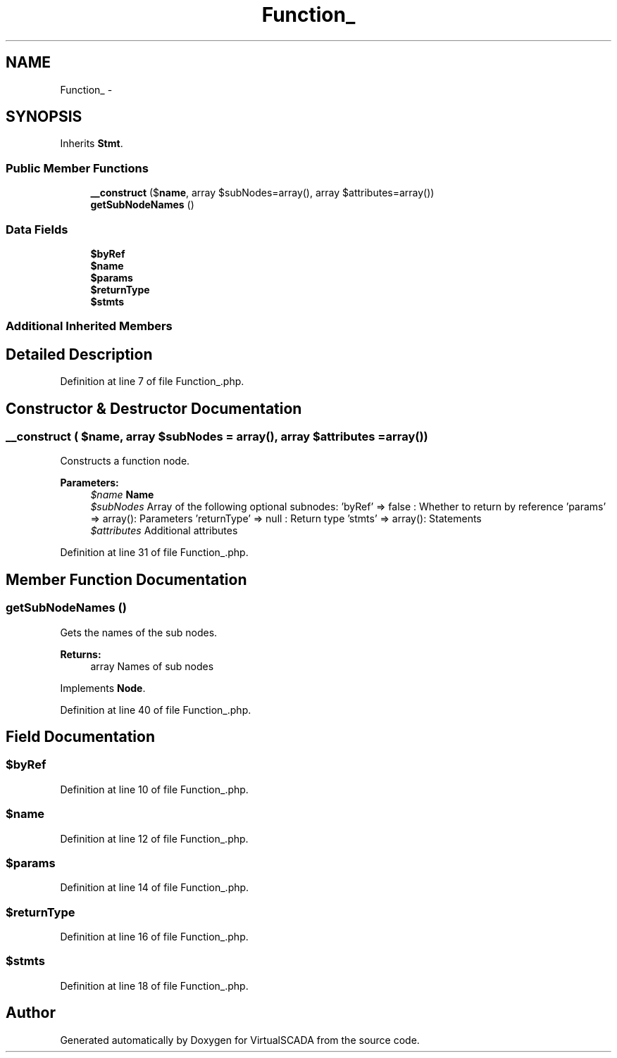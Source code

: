 .TH "Function_" 3 "Tue Apr 14 2015" "Version 1.0" "VirtualSCADA" \" -*- nroff -*-
.ad l
.nh
.SH NAME
Function_ \- 
.SH SYNOPSIS
.br
.PP
.PP
Inherits \fBStmt\fP\&.
.SS "Public Member Functions"

.in +1c
.ti -1c
.RI "\fB__construct\fP ($\fBname\fP, array $subNodes=array(), array $attributes=array())"
.br
.ti -1c
.RI "\fBgetSubNodeNames\fP ()"
.br
.in -1c
.SS "Data Fields"

.in +1c
.ti -1c
.RI "\fB$byRef\fP"
.br
.ti -1c
.RI "\fB$name\fP"
.br
.ti -1c
.RI "\fB$params\fP"
.br
.ti -1c
.RI "\fB$returnType\fP"
.br
.ti -1c
.RI "\fB$stmts\fP"
.br
.in -1c
.SS "Additional Inherited Members"
.SH "Detailed Description"
.PP 
Definition at line 7 of file Function_\&.php\&.
.SH "Constructor & Destructor Documentation"
.PP 
.SS "__construct ( $name, array $subNodes = \fCarray()\fP, array $attributes = \fCarray()\fP)"
Constructs a function node\&.
.PP
\fBParameters:\fP
.RS 4
\fI$name\fP \fBName\fP 
.br
\fI$subNodes\fP Array of the following optional subnodes: 'byRef' => false : Whether to return by reference 'params' => array(): Parameters 'returnType' => null : Return type 'stmts' => array(): Statements 
.br
\fI$attributes\fP Additional attributes 
.RE
.PP

.PP
Definition at line 31 of file Function_\&.php\&.
.SH "Member Function Documentation"
.PP 
.SS "getSubNodeNames ()"
Gets the names of the sub nodes\&.
.PP
\fBReturns:\fP
.RS 4
array Names of sub nodes 
.RE
.PP

.PP
Implements \fBNode\fP\&.
.PP
Definition at line 40 of file Function_\&.php\&.
.SH "Field Documentation"
.PP 
.SS "$byRef"

.PP
Definition at line 10 of file Function_\&.php\&.
.SS "$\fBname\fP"

.PP
Definition at line 12 of file Function_\&.php\&.
.SS "$params"

.PP
Definition at line 14 of file Function_\&.php\&.
.SS "$returnType"

.PP
Definition at line 16 of file Function_\&.php\&.
.SS "$stmts"

.PP
Definition at line 18 of file Function_\&.php\&.

.SH "Author"
.PP 
Generated automatically by Doxygen for VirtualSCADA from the source code\&.
